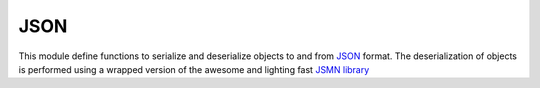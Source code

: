 .. module:: json

****
JSON
****

This module define functions to serialize and deserialize objects to and from `JSON <http://json.org>`_ format.
The deserialization of objects is performed using a wrapped version of the awesome and lighting fast `JSMN library  <http://zserge.com/jsmn.html>`_

    
.. function:: dumps(obj)

    Returns a bytearray containing the JSON representation of *obj*.

    Raises ``JSONError`` when *obj* contains non serializable objects.

    
.. function:: loads(data)

    Returns the object represented in JSON format inside the byte sequence *data*.

    Raises ``JSONError`` when *data* contains bad JSON.

    
